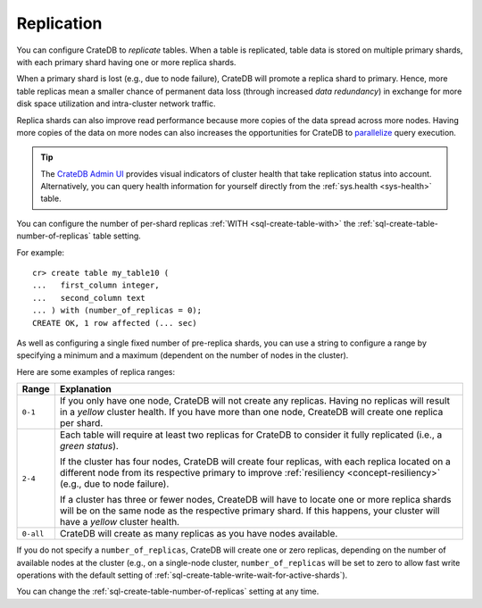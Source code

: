 .. _ddl-replication:

===========
Replication
===========

You can configure CrateDB to *replicate* tables. When a table is replicated,
table data is stored on multiple primary shards, with each primary shard having
one or more replica shards.

When a primary shard is lost (e.g., due to node failure), CrateDB will promote
a replica shard to primary. Hence, more table replicas mean a smaller chance of
permanent data loss (through increased `data redundancy`) in exchange for more
disk space utilization and intra-cluster network traffic.

Replica shards can also improve read performance because more copies of the
data spread across more nodes. Having more copies of the data on more nodes can
also increases the opportunities for CrateDB to `parallelize`_ query
execution.

.. TIP::

    The `CrateDB Admin UI`_ provides visual indicators of cluster health that
    take replication status into account. Alternatively, you can query health
    information for yourself directly from the :ref:`sys.health <sys-health>`
    table.

You can configure the number of per-shard replicas :ref:`WITH
<sql-create-table-with>` the :ref:`sql-create-table-number-of-replicas` table
setting.

For example::

    cr> create table my_table10 (
    ...   first_column integer,
    ...   second_column text
    ... ) with (number_of_replicas = 0);
    CREATE OK, 1 row affected (... sec)

As well as configuring a single fixed number of pre-replica shards, you can use
a string to configure a range by specifying a minimum and a maximum (dependent
on the number of nodes in the cluster).

Here are some examples of replica ranges:

========= =====================================================================
Range     Explanation
========= =====================================================================
``0-1``   If you only have one node, CrateDB will not create any replicas.
          Having no replicas will result in a *yellow* cluster health. If you
          have more than one node, CreateDB will create one replica per shard.
--------- ---------------------------------------------------------------------
``2-4``   Each table will require at least two replicas for CrateDB to consider
          it fully replicated (i.e., a *green status*).

          If the cluster has four nodes, CrateDB will create four replicas,
          with each replica located on a different node from its respective
          primary to improve :ref:`resiliency <concept-resiliency>` (e.g., due
          to node failure).

          If a cluster has three or fewer nodes, CreateDB will have to locate one
          or more  replica shards will be on the same node as the respective
          primary shard. If this happens, your cluster will have a *yellow*
          cluster health.
--------- ---------------------------------------------------------------------
``0-all`` CrateDB will create as many replicas as you have nodes available.
========= =====================================================================

If you do not specify a ``number_of_replicas``, CrateDB will create one or zero
replicas, depending on the number of available nodes at the cluster (e.g., on a
single-node cluster, ``number_of_replicas`` will be set to zero to allow fast
write operations with the default setting of
:ref:`sql-create-table-write-wait-for-active-shards`).

You can change the :ref:`sql-create-table-number-of-replicas` setting at any
time.

.. SEEALSO::

    :ref:`CREATE TABLE: WITH clause <sql-create-table-number-of-replicas>`


.. _CrateDB Admin UI: https://crate.io/docs/clients/admin-ui/en/latest/
.. _data redundancy: https://en.wikipedia.org/wiki/Data_redundancy
.. _parallelize: https://en.wikipedia.org/wiki/Distributed_computing
